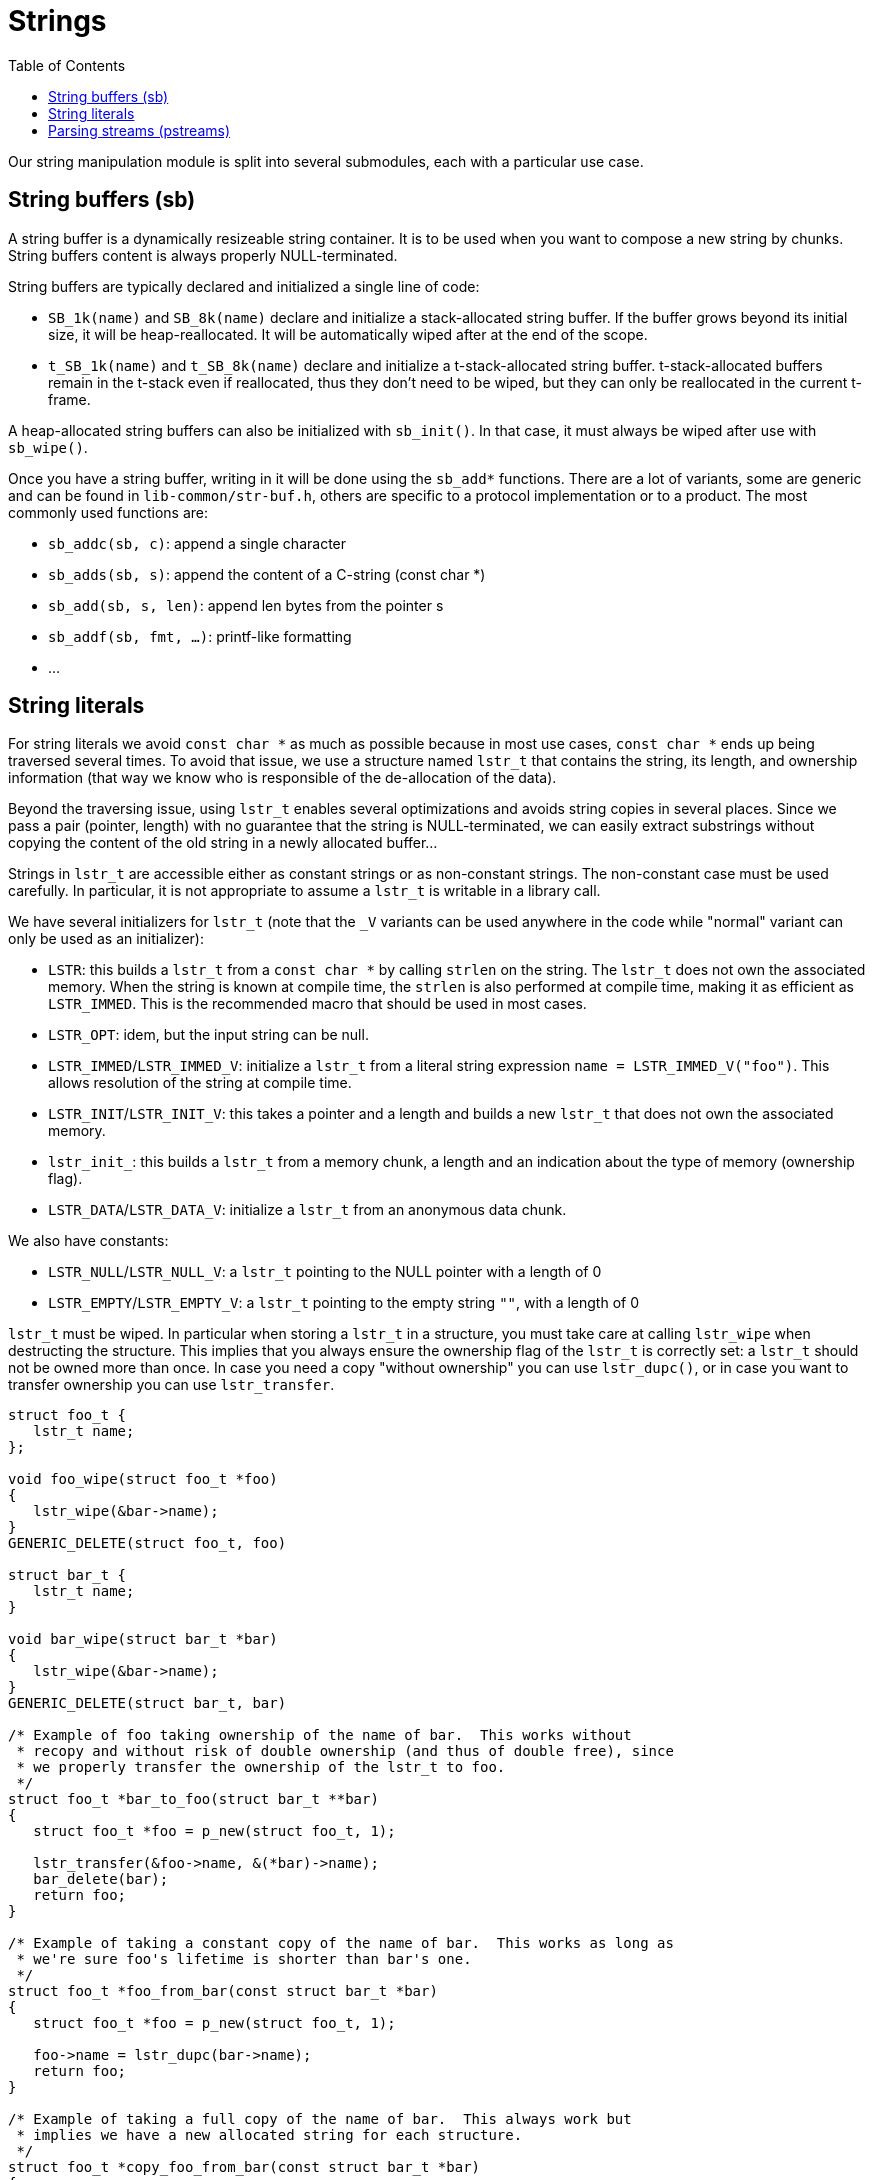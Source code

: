 = Strings
:toc: :numbered:

Our string manipulation module is split into several submodules, each with a
particular use case.

== String buffers (sb)

A string buffer is a dynamically resizeable string container. It is to be used
when you want to compose a new string by chunks. String buffers content is
always properly NULL-terminated.

String buffers are typically declared and initialized a single line of code:

* `SB_1k(name)` and `SB_8k(name)` declare and initialize a stack-allocated
  string buffer. If the buffer grows beyond its initial size, it will be
  heap-reallocated. It will be automatically wiped after at the end of the
  scope.
* `t_SB_1k(name)` and `t_SB_8k(name)` declare and initialize a
  t-stack-allocated string buffer. t-stack-allocated buffers remain in the
  t-stack even if reallocated, thus they don't need to be wiped, but they can
  only be reallocated in the current t-frame.

A heap-allocated string buffers can also be initialized with `sb_init()`. In
that case, it must always be wiped after use with `sb_wipe()`.

Once you have a string buffer, writing in it will be done using the `sb_add*`
functions. There are a lot of variants, some are generic and can be found in
`lib-common/str-buf.h`, others are specific to a protocol implementation or to
a product. The most commonly used functions are:

* `sb_addc(sb, c)`: append a single character
* `sb_adds(sb, s)`: append the content of a C-string (const char *)
* `sb_add(sb, s, len)`: append len bytes from the pointer s
* `sb_addf(sb, fmt, ...)`: printf-like formatting
* ...

== String literals

For string literals we avoid `const char *` as much as possible because in most
use cases, `const char *` ends up being traversed several times. To avoid that
issue, we use a structure named `lstr_t` that contains the string, its length,
and ownership information (that way we know who is responsible of the
de-allocation of the data).

Beyond the traversing issue, using `lstr_t` enables several optimizations and
avoids string copies in several places. Since we pass a pair (pointer, length)
with no guarantee that the string is NULL-terminated, we can easily extract
substrings without copying the content of the old string in a newly allocated
buffer...

Strings in `lstr_t` are accessible either as constant strings or as
non-constant strings. The non-constant case must be used carefully. In
particular, it is not appropriate to assume a `lstr_t` is writable in a library
call.

We have several initializers for `lstr_t` (note that the `_V` variants can be
used anywhere in the code while "normal" variant can only be used as an
initializer):

* `LSTR`: this builds a `lstr_t` from a `const char *` by calling `strlen` on
  the string. The `lstr_t` does not own the associated memory. When the string
  is known at compile time, the `strlen` is also performed at compile time,
  making it as efficient as `LSTR_IMMED`. This is the recommended macro that
  should be used in most cases.
* `LSTR_OPT`: idem, but the input string can be null.
* `LSTR_IMMED`/`LSTR_IMMED_V`: initialize a `lstr_t` from a literal string
  expression `name = LSTR_IMMED_V("foo")`. This allows resolution of the string
  at compile time.
* `LSTR_INIT`/`LSTR_INIT_V`: this takes a pointer and a length and builds a new
  `lstr_t` that does not own the associated memory.
* `lstr_init_`: this builds a `lstr_t` from a memory chunk, a length and an
  indication about the type of memory (ownership flag).
* `LSTR_DATA`/`LSTR_DATA_V`: initialize a `lstr_t` from an anonymous data chunk.

We also have constants:

* `LSTR_NULL`/`LSTR_NULL_V`: a `lstr_t` pointing to the NULL pointer with a
  length of 0
* `LSTR_EMPTY`/`LSTR_EMPTY_V`: a `lstr_t` pointing to the empty string `""`,
  with a length of 0

`lstr_t` must be wiped. In particular when storing a `lstr_t` in a structure,
you must take care at calling `lstr_wipe` when destructing the structure. This
implies that you always ensure the ownership flag of the `lstr_t` is correctly
set: a `lstr_t` should not be owned more than once. In case you need a copy
"without ownership" you can use `lstr_dupc()`, or in case you want to transfer
ownership you can use `lstr_transfer`.

[source,c]
----
struct foo_t {
   lstr_t name;
};

void foo_wipe(struct foo_t *foo)
{
   lstr_wipe(&bar->name);
}
GENERIC_DELETE(struct foo_t, foo)

struct bar_t {
   lstr_t name;
}

void bar_wipe(struct bar_t *bar)
{
   lstr_wipe(&bar->name);
}
GENERIC_DELETE(struct bar_t, bar)

/* Example of foo taking ownership of the name of bar.  This works without
 * recopy and without risk of double ownership (and thus of double free), since
 * we properly transfer the ownership of the lstr_t to foo.
 */
struct foo_t *bar_to_foo(struct bar_t **bar)
{
   struct foo_t *foo = p_new(struct foo_t, 1);

   lstr_transfer(&foo->name, &(*bar)->name);
   bar_delete(bar);
   return foo;
}

/* Example of taking a constant copy of the name of bar.  This works as long as
 * we're sure foo's lifetime is shorter than bar's one.
 */
struct foo_t *foo_from_bar(const struct bar_t *bar)
{
   struct foo_t *foo = p_new(struct foo_t, 1);

   foo->name = lstr_dupc(bar->name);
   return foo;
}

/* Example of taking a full copy of the name of bar.  This always work but
 * implies we have a new allocated string for each structure.
 */
struct foo_t *copy_foo_from_bar(const struct bar_t *bar)
{
   struct foo_t *foo = p_new(struct foo_t, 1);

   foo->name = lstr_dup(bar->name);
   return foo;
}
----


If you want to print a `lstr_t` using a printf-like function, you should use
the `%*pM` format in conjonction with the `LSTR_FMT_ARG` macro:
[source,c]
----
printf("name=%*pM", LSTR_FMT_ARG(foo->name));
----

The `lstr_fmt` and `t_lstr_fmt` macros can be used to create new `lstr_t` that
are the result of the expansion of a printf-like format string. `t_lstr_fmt` is
broadly used to generate error messages.

== Parsing streams (pstreams)

The `pstream_t` structure defines a chunk of data that needs to be parsed. It
is optimized for sequential parsing that involves moving either the beginning
of the chunk or its end without moving the other bound. As a consequence it
uses a dual-pointer representation (beginning and end of the chunk).

In conjonction with the `ctype` module that allows the definition of sets of
characters (like isalpha, is alnum, isspace... but also supports custom sets),
this provides an efficient and elegant solution for reading data, extracting
chunks, skipping others and ensure separators are correct.

The `pstream_t` is not supposed to own the memory, it just refers to a chunk we
want to parse. It can be initialized either using a (pointer, length) pair
(`ps_init`), using a C-string (`ps_initstr`) or a `lstr_t` (`ps_initlstr`).

The `pstream_t` API provides the `PS_WANT` macro that can be used to return an
error in case a condition is not met.

[source,c]
----
struct user_t {
    lstr_t firstname;
    lstr_t lastname;
    int age;
    bool gender;
};

/* Read a record with the following format: firstname;lastname;age;gender
 * whitespaces are ignored, firstname and lastname should contain only alpha
 * characters, gender can be either M or F
 */
int parse_record(pstream_t *ps, struct user_t *user)
{
#define READ_SEMICOLON()              \
    ps_ltrim(ps);                     \
    PS_WANT(ps_getc(ps) == ';');      \
    ps_ltrim(ps);

    pstream_t n;

    ps_ltrim(ps);

    /* Read the first name */
    n = ps_get_span(ps, &ctype_isalpha);
    PS_WANT(!ps_done(&n)); /* ensure the name is not empty */
    user->firstname = LSTR_PS_V(n);

    READ_SEMICOLON();

    /* Read the last name */
    n = ps_get_span(ps, &ctype_isalpha);
    PS_WANT(!ps_done(&n)); /* ensure the name is not empty */
    user->lastname = LSTR_PS_V(n);

    READ_SEMICOLON();

    /* Read the age */

    user->age = ps_geti(ps);
    PS_WANT(user->age > 0);

    READ_SEMICOLON();

    /* Read the gender */
    switch (RETHROW(ps_getc(ps))) {
      case 'M':
        user->gender = true;
        break;
      case 'F':
        user->gender = false;
        break;
      default:
        return -1;
    }

    /* Ensure we properly finished the stream */
    ps_ltrim(ps);
    return ps_done(ps) ? 0 : -1;
}

/* Read a record with the same format, but no constraint on firstname and
 * lastname content except that they cannot contain a semi-colon. Whitespaces
 * are not ignored.
 */
int parse_record2(pstream_t *ps, struct user_t *user)
{
    pstream_t n;

    /* Read the first name */
    RETHROW(ps_get_ps_chr_and_skip(ps, ';', &n));
    PS_WANT(!ps_done(&n)); /* ensure the name is not empty */
    user->firstname = LSTR_PS_V(n);

    /* Read the last name */
    RETHROW(ps_get_ps_chr_and_skip(ps, ';', &n));
    PS_WANT(!ps_done(&n)); /* ensure the name is not empty */
    user->lastname = LSTR_PS_V(n);

    /* Read the age */
    user->age = ps_geti(ps);
    PS_WANT(user->age > 0);
    RETHROW(ps_skipc(ps, ';'));

    /* Read the gender */
    switch (RETHROW(ps_getc(ps))) {
      case 'M':
        user->gender = true;
        break;
      case 'F':
        user->gender = false;
        break;
      default:
        return -1;
    }

    /* Ensure we properly finished the stream */
    return ps_done(ps) ? 0 : -1;
}
----

